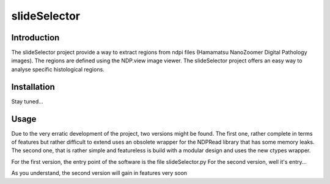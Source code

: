 slideSelector
#############

Introduction
============

The slideSelector project provide a way to extract regions from ndpi files (Hamamatsu NanoZoomer Digital Pathology images).
The regions are defined using the NDP.view image viewer.
The slideSelector project offers an easy way to analyse specific histological regions.

Installation
============

Stay tuned...

Usage
=====

Due to the very erratic development of the project, two versions might be found.
The first one, rather complete in terms of features but rather difficult to extend uses an obsolete wrapper for the NDPRead library that has some memory leaks.
The second one, that is rather simple and featureless is build with a modular design and uses the new ctypes wrapper.

For the first version, the entry point of the software is the file slideSelector.py
For the second version, well it's entry...

As you understand, the second version will gain in features very soon